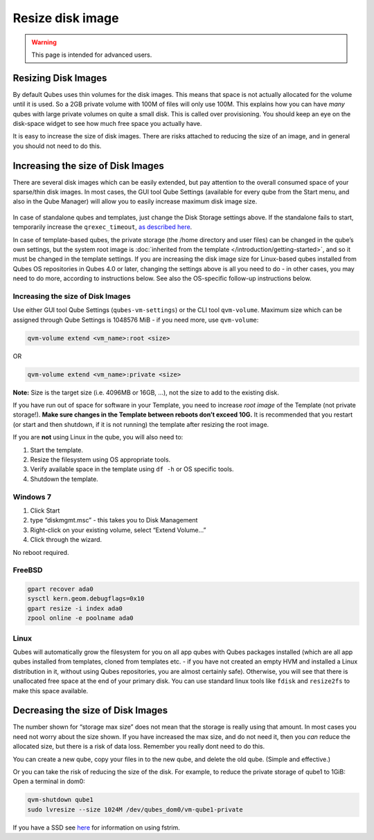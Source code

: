 =================
Resize disk image
=================

.. warning::

      This page is intended for advanced users.

Resizing Disk Images
--------------------


By default Qubes uses thin volumes for the disk images. This means that space is not actually allocated for the volume until it is used. So a 2GB private volume with 100M of files will only use 100M. This explains how you can have *many* qubes with large private volumes on quite a small disk. This is called over provisioning. You should keep an eye on the disk-space widget to see how much free space you actually have.

It is easy to increase the size of disk images. There are risks attached to reducing the size of an image, and in general you should not need to do this.

Increasing the size of Disk Images
----------------------------------


There are several disk images which can be easily extended, but pay attention to the overall consumed space of your sparse/thin disk images. In most cases, the GUI tool Qube Settings (available for every qube from the Start menu, and also in the Qube Manager) will allow you to easily increase maximum disk image size.

.. figure:: /attachment/doc/r4.0-vm-settings-disk-image.png
   :alt: vm-settings-disk-image.png



In case of standalone qubes and templates, just change the Disk Storage settings above. If the standalone fails to start, temporarily increase the ``qrexec_timeout``, `as described here <https://github.com/QubesOS/qubes-issues/issues/9251#issuecomment-2121596415>`__.

In case of template-based qubes, the private storage (the /home directory and user files) can be changed in the qube’s own settings, but the system root image is :doc:`inherited from the template </introduction/getting-started>`, and so it must be changed in the template settings. If you are increasing the disk image size for Linux-based qubes installed from Qubes OS repositories in Qubes 4.0 or later, changing the settings above is all you need to do - in other cases, you may need to do more, according to instructions below. See also the OS-specific follow-up instructions below.

.. _increasing-the-size-of-disk-images-1:


Increasing the size of Disk Images
^^^^^^^^^^^^^^^^^^^^^^^^^^^^^^^^^^




Use either GUI tool Qube Settings (``qubes-vm-settings``) or the CLI tool ``qvm-volume``. Maximum size which can be assigned through Qube Settings is 1048576 MiB - if you need more, use ``qvm-volume``:

.. code:: bash

      qvm-volume extend <vm_name>:root <size>



OR

.. code:: bash

      qvm-volume extend <vm_name>:private <size>



**Note:** Size is the target size (i.e. 4096MB or 16GB, …), not the size to add to the existing disk.

If you have run out of space for software in your Template, you need to increase *root image* of the Template (not private storage!). **Make sure changes in the Template between reboots don’t exceed 10G.** It is recommended that you restart (or start and then shutdown, if it is not running) the template after resizing the root image.

If you are **not** using Linux in the qube, you will also need to:

1. Start the template.

2. Resize the filesystem using OS appropriate tools.

3. Verify available space in the template using ``df -h`` or OS specific tools.

4. Shutdown the template.



Windows 7
^^^^^^^^^


1. Click Start

2. type “diskmgmt.msc” - this takes you to Disk Management

3. Right-click on your existing volume, select “Extend Volume…”

4. Click through the wizard.



No reboot required.

FreeBSD
^^^^^^^


.. code:: bash

      gpart recover ada0
      sysctl kern.geom.debugflags=0x10
      gpart resize -i index ada0
      zpool online -e poolname ada0



Linux
^^^^^


Qubes will automatically grow the filesystem for you on all app qubes with Qubes packages installed (which are all app qubes installed from templates, cloned from templates etc. - if you have not created an empty HVM and installed a Linux distribution in it, without using Qubes repositories, you are almost certainly safe). Otherwise, you will see that there is unallocated free space at the end of your primary disk. You can use standard linux tools like ``fdisk`` and ``resize2fs`` to make this space available.

Decreasing the size of Disk Images
----------------------------------


The number shown for “storage max size” does not mean that the storage is really using that amount. In most cases you need not worry about the size shown. If you have increased the max size, and do not need it, then you *can* reduce the allocated size, but there is a risk of data loss. Remember you really dont need to do this.

You can create a new qube, copy your files in to the new qube, and delete the old qube. (Simple and effective.)

Or you can take the risk of reducing the size of the disk. For example, to reduce the private storage of qube1 to 1GiB: Open a terminal in dom0:

.. code:: bash

      qvm-shutdown qube1
      sudo lvresize --size 1024M /dev/qubes_dom0/vm-qube1-private



If you have a SSD see `here <https://forum.qubes-os.org/t/19054>`__ for information on using fstrim.

